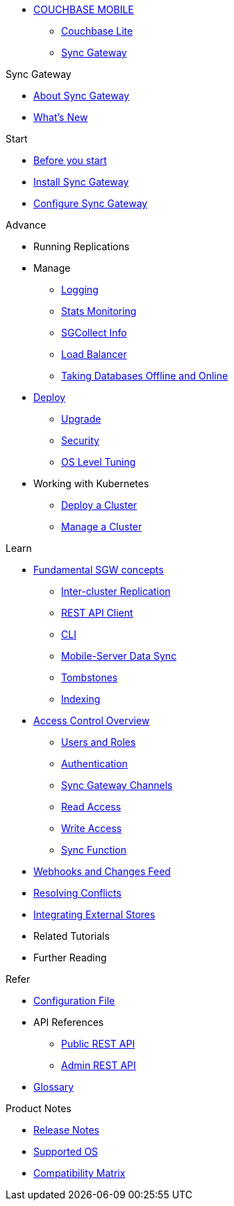 * xref:couchbase-lite::index.adoc[COUCHBASE MOBILE]
** xref:couchbase-lite::indexCBL.adoc[Couchbase Lite]
** xref:sync-gateway::indexSGW.adoc[Sync Gateway]

.Sync Gateway
* xref:sync-gateway::introduction.adoc[About Sync Gateway]
* xref:sync-gateway::index.adoc[What's New]

.Start
* xref:sync-gateway::getting-started.adoc[Before you start]
* xref:sync-gateway::starter-install-sgw.adoc[Install Sync Gateway]
* xref:sync-gateway::starter-config.adoc[Configure Sync Gateway]

.Advance
* Running Replications
* Manage
** xref:sync-gateway::logging.adoc[Logging]
** xref:sync-gateway::stats-monitoring.adoc[Stats Monitoring]
** xref:sync-gateway::sgcollect-info.adoc[SGCollect Info]
** xref:sync-gateway::load-balancer.adoc[Load Balancer]
** xref:sync-gateway::database-offline.adoc[Taking Databases Offline and Online]
* xref:sync-gateway::deployment.adoc[Deploy]
** xref:sync-gateway::upgrade.adoc[Upgrade]
** xref:sync-gateway::security.adoc[Security]
** xref:sync-gateway::os-level-tuning.adoc[OS Level Tuning]
* Working with Kubernetes
** xref:sync-gateway::kubernetes/deploy-cluster.adoc[Deploy a Cluster]
** xref:sync-gateway::kubernetes/manage-cluster.adoc[Manage a Cluster]

.Learn
* xref:sync-gateway::concept-fundamentals.adoc[Fundamental SGW concepts]
** xref:sync-gateway::running-replications.adoc[Inter-cluster Replication]
** xref:sync-gateway::rest-api-client.adoc[REST API Client]
** xref:sync-gateway::command-line-options.adoc[CLI]
** xref:sync-gateway::shared-bucket-access.adoc[Mobile-Server Data Sync]
** xref:sync-gateway::managing-tombstones.adoc[Tombstones]
** xref:sync-gateway::indexing.adoc[Indexing]
* xref:sync-gateway::concept-access-control-ovw.adoc[Access Control Overview]
** xref:sync-gateway::users-and-roles.adoc[Users and Roles]
** xref:sync-gateway::authentication.adoc[Authentication]
** xref:sync-gateway::sync-gateway-channels.adoc[Sync Gateway Channels]
** xref:sync-gateway::read-access.adoc[Read Access]
** xref:sync-gateway::write-access.adoc[Write Access]
** xref:sync-gateway::sync-function.adoc[Sync Function]
* xref:sync-gateway::server-integration.adoc[Webhooks and Changes Feed]
* xref:sync-gateway::resolving-conflicts.adoc[Resolving Conflicts]
* xref:sync-gateway::integrating-external-stores.adoc[Integrating External Stores]
* Related Tutorials
* Further Reading
// THIS ITEM NEEDS REFACTORING * xref:sync-gateway::data-modeling.adoc[Property Prefixes]

.Refer
* xref:sync-gateway::config-properties.adoc[Configuration File]
* API References
** xref:sync-gateway::rest-api.adoc[Public REST API]
** xref:sync-gateway::admin-rest-api.adoc[Admin REST API]
* xref:sync-gateway::refer-glossary.adoc[Glossary]

.Product Notes
* xref:sync-gateway::release-notes.adoc[Release Notes]
* xref:sync-gateway::supported-os.adoc[Supported OS]
* xref:sync-gateway::compatibility-matrix.adoc[Compatibility Matrix]
